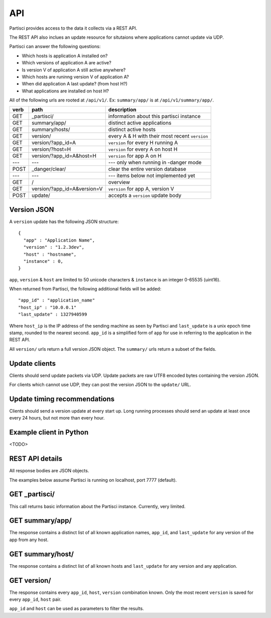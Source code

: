 API
===

Partisci provides access to the data it collects via a REST API.

The REST API also inclues an update resource for situtaions where applications cannot update via UDP.

Partisci can answer the following questions:

* Which hosts is application A installed on?
* Which versions of application A are active?
* Is version V of application A still active anywhere?
* Which hosts are runinng version V of application A?
* When did application A last update? (from host H?)
* What applications are installed on host H?


All of the following urls are rooted at ``/api/v1/``. Ex: ``summary/app/`` is at
``/api/v1/summary/app/``.

======  ===========================  ====
verb    path                         description
======  ===========================  ====
GET     _partisci/                   information about this partisci instance
GET     summary/app/                 distinct active applications
GET     summary/hosts/               distinct active hosts
GET     version/                     every A & H with their most recent ``version``
GET     version/?app_id=A            ``version`` for every H running A
GET     version/?host=H              ``version`` for every A on host H
GET     version/?app_id=A&host=H     ``version`` for app A on H
---     ---                          --- only when running in -danger mode
POST    _danger/clear/               clear the entire version database
---     ---                          --- items below not implemented yet
GET     /                            overview
GET     version/?app_id=A&version=V  ``version`` for app A, version V
POST    update/                      accepts a ``version`` update body
======  ===========================  ====

Version JSON
------------

A ``version`` update has the following JSON structure::

    {
      "app" : "Application Name",
      "version" : "1.2.3dev",
      "host" : "hostname",
      "instance" : 0,
    }

``app``, ``version`` & ``host`` are limited to 50 unicode characters &
``instance`` is an integer 0-65535 (uint16).

When returned from Partisci, the following additional fields will be added::

    "app_id" : "application_name"
    "host_ip" : "10.0.0.1"
    "last_update" : 1327940599

Where ``host_ip`` is the IP address of the sending machine as seen by Partisci
and ``last_update`` is a unix epoch time stamp, rounded to the nearest second.
``app_id`` is a simplified form of ``app`` for use in referring to the application in the REST API.

All ``version/`` urls return a full version JSON object. The ``summary/`` urls return a subset of the fields.

Update clients
--------------

Clients should send update packets via UDP. Update packets are raw UTF8 encoded bytes containing the version JSON.

For clients which cannot use UDP, they can post the version JSON to the
``update/`` URL.

Update timing recommendations
-----------------------------

Clients should send a version update at every start up. Long running processes should send an update at least once every 24 hours, but not more than every hour.

Example client in Python
------------------------

<TODO>

REST API details
----------------

All response bodies are JSON objects.

The examples below assume Partisci is running on localhost, port 7777 (default).

GET _partisci/
----------------------

This call returns basic information about the Partisci instance. Currently, very limited.

.. command-output:: curl 'http://localhost:7777/api/v1/_partisci/' | python -m json.tool
    :shell:
    :nostderr:


GET summary/app/
------------------------

The response contains a distinct list of all known application names, ``app_id``,  and ``last_update`` for any version of the app from any host.

.. command-output:: curl 'http://localhost:7777/api/v1/summary/app/' | python -m json.tool
    :shell:
    :nostderr:


GET summary/host/
-------------------------

The response contains a distinct list of all known hosts and ``last_update`` for any version and any application.

.. command-output:: curl 'http://localhost:7777/api/v1/summary/host/' | python -m json.tool
    :shell:
    :nostderr:


GET version/
-------------------------

The response contains every ``app_id``, ``host``, ``version`` combination known. Only the most recent ``version`` is saved for every ``app_id``, ``host`` pair.

.. command-output:: curl 'http://localhost:7777/api/v1/version/' | python -m json.tool
    :shell:
    :nostderr:


``app_id`` and ``host`` can be used as parameters to filter the results.

.. command-output:: curl 'http://localhost:7777/api/v1/version/?app_id=demo_app_a' | python -m json.tool
    :shell:
    :nostderr:

.. command-output:: curl 'http://localhost:7777/api/v1/version/?host=host1.example.com' | python -m json.tool
    :shell:
    :nostderr:

.. command-output:: curl 'http://localhost:7777/api/v1/version/?app_id=demo_app_a&host=host1.example.com' | python -m json.tool
    :shell:
    :nostderr:



